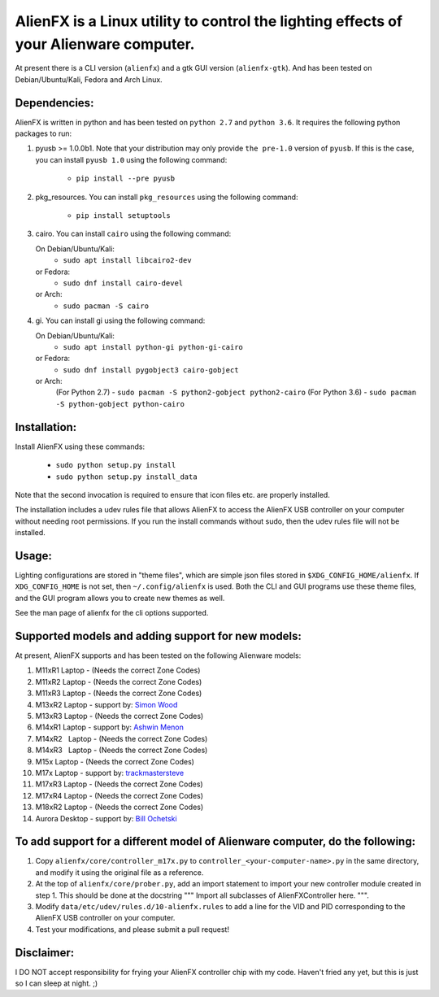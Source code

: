 
AlienFX is a Linux utility to control the lighting effects of your Alienware computer.
============

At present there is a CLI version (``alienfx``) and a gtk GUI version (``alienfx-gtk``). And 
has been tested on Debian/Ubuntu/Kali, Fedora and Arch Linux.

Dependencies:
------------

AlienFX is written in python and has been tested on ``python 2.7`` and ``python 3.6``. It requires
the following python packages to run:

1. pyusb >= 1.0.0b1.
   Note that your distribution may only provide ``the pre-1.0`` version of ``pyusb``. If
   this is the case, you can install ``pyusb 1.0`` using the 
   following command:
      - ``pip install --pre pyusb``

2. pkg_resources.
   You can install ``pkg_resources`` using the following command:
      - ``pip install setuptools``

3. cairo.
   You can install ``cairo`` using the following command:
   
   On Debian/Ubuntu/Kali:
      - ``sudo apt install libcairo2-dev``

   or Fedora:
      - ``sudo dnf install cairo-devel``
      
   or Arch:
      - ``sudo pacman -S cairo``

4. gi.
   You can install gi using the following command:
   
   On Debian/Ubuntu/Kali:
      - ``sudo apt install python-gi python-gi-cairo``
   
   or Fedora:
      - ``sudo dnf install pygobject3 cairo-gobject``
      
   or Arch:
      (For Python 2.7)
      - ``sudo pacman -S python2-gobject python2-cairo``
      (For Python 3.6)
      - ``sudo pacman -S python-gobject python-cairo``

Installation:
------------

Install AlienFX using these commands:
  
  - ``sudo python setup.py install``
  - ``sudo python setup.py install_data``

Note that the second invocation is required to ensure that icon files etc. are
properly installed.

The installation includes a udev rules file that allows AlienFX to access the 
AlienFX USB controller on your computer without needing root permissions. If 
you run the install commands without sudo, then the udev rules file will not 
be installed. 

Usage:
-----

Lighting configurations are stored in "theme files", which are simple json
files stored in ``$XDG_CONFIG_HOME/alienfx``. If ``XDG_CONFIG_HOME`` is not set, then
``~/.config/alienfx`` is used. Both the CLI and GUI programs use these theme
files, and the GUI program allows you to create new themes as well.

See the man page of alienfx for the cli options supported.

Supported models and adding support for new models:
--------------------------------------------------

At present, AlienFX supports and has been tested on the following Alienware models:

1.  M11xR1   Laptop  -  (Needs the correct Zone Codes)
2.  M11xR2   Laptop  -  (Needs the correct Zone Codes)
3.  M11xR3   Laptop  -  (Needs the correct Zone Codes)
4.  M13xR2   Laptop  -  support by: `Simon Wood`_
5.  M13xR3   Laptop  -  (Needs the correct Zone Codes)
6.  M14xR1   Laptop  -  support by: `Ashwin Menon`_
7.  M14xR2   Laptop  -  (Needs the correct Zone Codes)
8.  M14xR3   Laptop  -  (Needs the correct Zone Codes)
9.  M15x     Laptop  -  (Needs the correct Zone Codes)
10. M17x     Laptop  -  support by: `trackmastersteve`_
11. M17xR3   Laptop  -  (Needs the correct Zone Codes)
12. M17xR4   Laptop  -  (Needs the correct Zone Codes)
13. M18xR2   Laptop  -  (Needs the correct Zone Codes)
14. Aurora   Desktop -  support by: `Bill Ochetski`_

.. _`Simon Wood` : https://github.com/mungewell
.. _`Ashwin Menon` : https://github.com/ashwinm76
.. _`trackmastersteve` : https://github.com/trackmastersteve
.. _`Bill Ochetski` : https://github.com/ochetski

To add support for a different model of Alienware computer, do the following:
----------------------------------------------------------------------------

1. Copy ``alienfx/core/controller_m17x.py`` to ``controller_<your-computer-name>.py``
   in the same directory, and modify it using the original file as a reference.

2. At the top of ``alienfx/core/prober.py``, add an import statement to import your
   new controller module created in step 1. This should be done at the docstring
   """ Import all subclasses of AlienFXController here. """. 

3. Modify ``data/etc/udev/rules.d/10-alienfx.rules`` to add a line for the VID and 
   PID corresponding to the AlienFX USB controller on your computer.

4. Test your modifications, and please submit a pull request!

Disclaimer:
----------

I DO NOT accept responsibility for frying your AlienFX controller chip with my code.
Haven't fried any yet, but this is just so I can sleep at night. ;)
